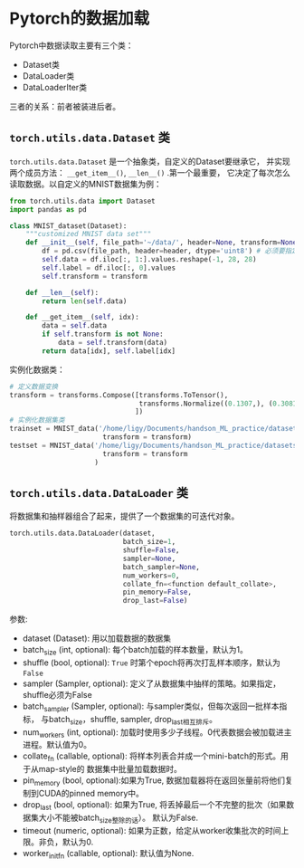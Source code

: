 * Pytorch的数据加载
Pytorch中数据读取主要有三个类：
- Dataset类
- DataLoader类
- DataLoaderIter类
三者的关系：前者被装进后者。
** ~torch.utils.data.Dataset~ 类
~torch.utils.data.Dataset~ 是一个抽象类，自定义的Dataset要继承它，
并实现两个成员方法： ~__get_item__()~, ~__len__()~ .第一个最重要，
它决定了每次怎么读取数据。以自定义的MNIST数据集为例：
#+BEGIN_SRC python
from torch.utils.data import Dataset
import pandas as pd

class MNIST_dataset(Dataset):
    """customized MNIST data set"""
    def __init__(self, file_path='~/data/', header=None, transform=None):
        df = pd.csv(file_path, header=header, dtype='uint8') # 必须要指定数据类型，也可以是np.float32
        self.data = df.iloc[:, 1:].values.reshape(-1, 28, 28)
        self.label = df.iloc[:, 0].values
        self.transform = transform

    def __len__(self):
        return len(self.data)

    def __get_item__(self, idx):
        data = self.data
        if self.transform is not None:
            data = self.transform(data)
        return data[idx], self.label[idx]
#+END_SRC
实例化数据类：
#+BEGIN_SRC python
# 定义数据变换
transform = transforms.Compose([transforms.ToTensor(),
                                transforms.Normalize((0.1307,), (0.3081,)) # MNIST数据集特有的均值和方差
                               ])
# 实例化数据集类
trainset = MNIST_data('/home/ligy/Documents/handson_ML_practice/datasets/MNIST/train.csv', 
                       transform = transform)
testset = MNIST_data('/home/ligy/Documents/handson_ML_practice/datasets/MNIST/test.csv', 
                       transform = transform
                     )
#+END_SRC

** ~torch.utils.data.DataLoader~ 类
将数据集和抽样器组合了起来，提供了一个数据集的可迭代对象。

#+BEGIN_SRC python
torch.utils.data.DataLoader(dataset,
                            batch_size=1,
                            shuffle=False,
                            sampler=None,
                            batch_sampler=None,
                            num_workers=0,
                            collate_fn=<function default_collate>,
                            pin_memory=False,
                            drop_last=False)
#+END_SRC
参数:
    - dataset (Dataset): 用以加载数据的数据集
    - batch_size (int, optional): 每个batch加载的样本数量，默认为1。
    - shuffle (bool, optional): ~True~ 时第个epoch将再次打乱样本顺序，默认为 ~False~
    - sampler (Sampler, optional): 定义了从数据集中抽样的策略。如果指定，shuffle必须为False
    - batch_sampler (Sampler, optional): 与sampler类似，但每次返回一批样本指标，
      与batch_size，shuffle, sampler, drop_last相互排斥。
    - num_workers (int, optional): 加载时使用多少子线程。0代表数据会被加载进主进程。默认值为0。
    - collate_fn (callable, optional): 将样本列表合并成一个mini-batch的形式。用于从map-style的
      数据集中批量加载数据时。
    - pin_memory (bool, optional):如果为True, 数据加载器将在返回张量前将他们复制到CUDA的pinned memory中。
    - drop_last (bool, optional): 如果为True, 将丢掉最后一个不完整的批次（如果数据集大小不能被batch_size整除的话）。
      默认为False.
    - timeout (numeric, optional): 如果为正数，给定从worker收集批次的时间上限。非负，默认为0.
    - worker_init_fn (callable, optional): 默认值为None.
